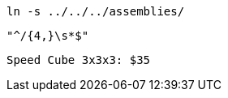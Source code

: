 // A delimited listing block without a command prompt:
----
ln -s ../../../assemblies/
----

// A delimited listing block with a regular expression:
----
"^/{4,}\s*$"
----

// A delimited listing block with a currency value:
----
Speed Cube 3x3x3: $35
----
